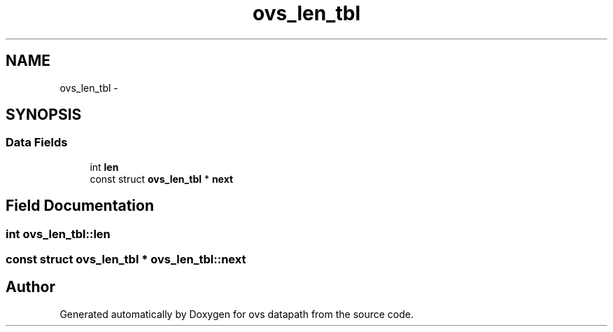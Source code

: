 .TH "ovs_len_tbl" 3 "Mon Aug 17 2015" "ovs datapath" \" -*- nroff -*-
.ad l
.nh
.SH NAME
ovs_len_tbl \- 
.SH SYNOPSIS
.br
.PP
.SS "Data Fields"

.in +1c
.ti -1c
.RI "int \fBlen\fP"
.br
.ti -1c
.RI "const struct \fBovs_len_tbl\fP * \fBnext\fP"
.br
.in -1c
.SH "Field Documentation"
.PP 
.SS "int ovs_len_tbl::len"

.SS "const struct \fBovs_len_tbl\fP * ovs_len_tbl::next"


.SH "Author"
.PP 
Generated automatically by Doxygen for ovs datapath from the source code\&.

